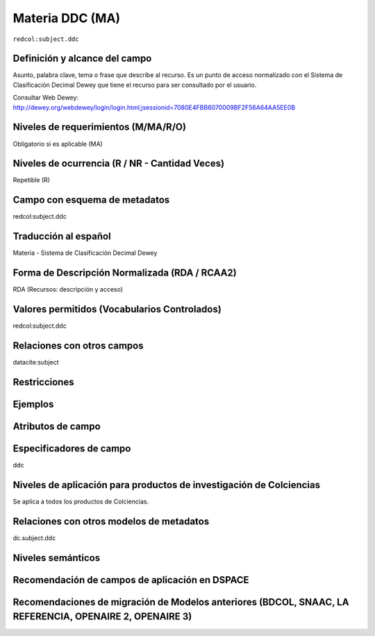 .. _redcol:subject.ddc:

Materia DDC (MA)
================

``redcol:subject.ddc``

Definición y alcance del campo
------------------------------
Asunto, palabra clave, tema o frase que describe al recurso. Es un punto de acceso normalizado con el Sistema de Clasificación Decimal Dewey que tiene el recurso para ser consultado por el usuario.

Consultar Web Dewey: http://dewey.org/webdewey/login/login.html;jsessionid=7080E4FBB6070009BF2F56A64AA5EE0B 

Niveles de requerimientos (M/MA/R/O)
------------------------------------
Obligatorio si es aplicable (MA)

Niveles de ocurrencia (R / NR -  Cantidad Veces)
------------------------------------------------
Repetible (R)

Campo con esquema de metadatos
------------------------------
redcol:subject.ddc

Traducción al español
---------------------
Materia - Sistema de Clasificación Decimal Dewey

Forma de Descripción Normalizada (RDA / RCAA2)
----------------------------------------------
RDA (Recursos: descripción y acceso)

Valores permitidos (Vocabularios Controlados)
---------------------------------------------
redcol:subject.ddc

Relaciones con otros campos
---------------------------
datacite:subject

Restricciones
-------------

Ejemplos
--------

.. code-block:: xml
   :linenos:

   <redcol:subject.ddc>Economía</redcol:subject.ddc>
   <redcol:subject.ddc>Tecnología</redcol:subject.ddc>

.. _DataCite MetadataKernel: http://schema.datacite.org/meta/kernel-4.1/

Atributos de campo
------------------

Especificadores de campo
------------------------
ddc

Niveles de aplicación para productos de investigación de Colciencias
--------------------------------------------------------------------
Se aplica a todos los productos de Colciencias. 

Relaciones con otros modelos de metadatos
-----------------------------------------
dc.subject.ddc

Niveles semánticos
------------------

Recomendación de campos de aplicación en DSPACE
-----------------------------------------------

Recomendaciones de migración de Modelos anteriores (BDCOL, SNAAC, LA REFERENCIA, OPENAIRE 2, OPENAIRE 3)
--------------------------------------------------------------------------------------------------------
